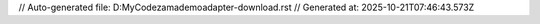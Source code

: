 // Auto-generated file: D:\MyCode\zama\demo\adapter-download.rst
// Generated at: 2025-10-21T07:46:43.573Z